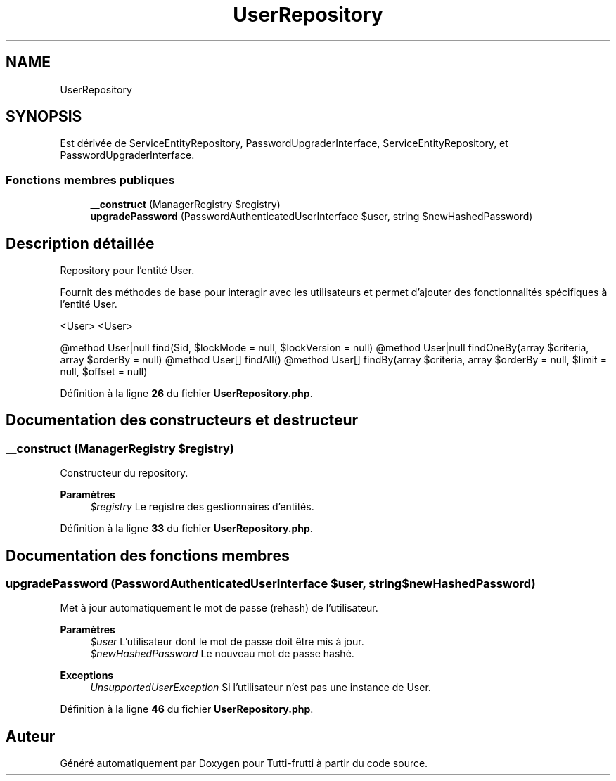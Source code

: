 .TH "UserRepository" 3 "Tutti-frutti" \" -*- nroff -*-
.ad l
.nh
.SH NAME
UserRepository
.SH SYNOPSIS
.br
.PP
.PP
Est dérivée de ServiceEntityRepository, PasswordUpgraderInterface, ServiceEntityRepository, et PasswordUpgraderInterface\&.
.SS "Fonctions membres publiques"

.in +1c
.ti -1c
.RI "\fB__construct\fP (ManagerRegistry $registry)"
.br
.ti -1c
.RI "\fBupgradePassword\fP (PasswordAuthenticatedUserInterface $user, string $newHashedPassword)"
.br
.in -1c
.SH "Description détaillée"
.PP 
Repository pour l'entité User\&.

.PP
Fournit des méthodes de base pour interagir avec les utilisateurs et permet d'ajouter des fonctionnalités spécifiques à l'entité User\&.

.PP
<User> <User>

.PP
@method User|null find($id, $lockMode = null, $lockVersion = null) @method User|null findOneBy(array $criteria, array $orderBy = null) @method User[] findAll() @method User[] findBy(array $criteria, array $orderBy = null, $limit = null, $offset = null) 
.PP
Définition à la ligne \fB26\fP du fichier \fBUserRepository\&.php\fP\&.
.SH "Documentation des constructeurs et destructeur"
.PP 
.SS "__construct (ManagerRegistry $registry)"
Constructeur du repository\&.

.PP
\fBParamètres\fP
.RS 4
\fI$registry\fP Le registre des gestionnaires d'entités\&. 
.RE
.PP

.PP
Définition à la ligne \fB33\fP du fichier \fBUserRepository\&.php\fP\&.
.SH "Documentation des fonctions membres"
.PP 
.SS "upgradePassword (PasswordAuthenticatedUserInterface $user, string $newHashedPassword)"
Met à jour automatiquement le mot de passe (rehash) de l'utilisateur\&.

.PP
\fBParamètres\fP
.RS 4
\fI$user\fP L'utilisateur dont le mot de passe doit être mis à jour\&. 
.br
\fI$newHashedPassword\fP Le nouveau mot de passe hashé\&.
.RE
.PP
\fBExceptions\fP
.RS 4
\fIUnsupportedUserException\fP Si l'utilisateur n'est pas une instance de User\&. 
.RE
.PP

.PP
Définition à la ligne \fB46\fP du fichier \fBUserRepository\&.php\fP\&.

.SH "Auteur"
.PP 
Généré automatiquement par Doxygen pour Tutti-frutti à partir du code source\&.
